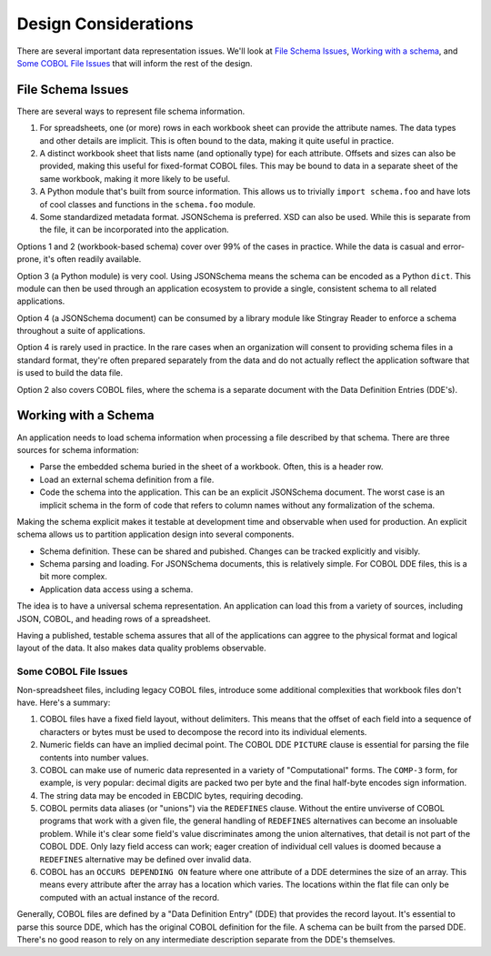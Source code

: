 #####################
Design Considerations
#####################

There are several important data representation issues. We'll look at 
`File Schema Issues`_, `Working with a schema`_, and `Some COBOL File Issues`_ that
will inform the rest of the design.

File Schema Issues
==================

There are several ways to represent file schema information.

1.  For spreadsheets, one (or more) rows in each workbook sheet can provide the attribute
    names.  The data types and other details are implicit.  This is often bound to the
    data, making it quite useful in practice.
        
#.  A distinct workbook sheet that lists name (and optionally type) 
    for each attribute.  Offsets and sizes can
    also be provided, making this useful for fixed-format COBOL files.
    This may be bound to data in a separate sheet of the same workbook,
    making it more likely to be useful.

#.  A Python module that's built from source information.  This
    allows us to trivially ``import schema.foo`` and have lots of cool
    classes and functions in the ``schema.foo`` module.

#.  Some standardized metadata format. JSONSchema is preferred.
    XSD can also be used. While this is separate from the file,
    it can be incorporated into the application.

Options 1 and 2 (workbook-based schema) cover over 99%
of the cases in practice.  While the data is casual and error-prone, it's
often readily available.

Option 3 (a Python module) is very cool.
Using JSONSchema means the schema can be encoded as a Python ``dict``.
This module can then be used through an application ecosystem to provide a
single, consistent schema to all related applications.

Option 4 (a JSONSchema document) can be consumed by a library module
like Stingray Reader to enforce a schema throughout a suite of applications.

Option 4 is rarely used in practice.  In the rare cases when an organization
will consent to providing schema files in a standard format, they're often prepared separately
from the data and do not actually reflect the application software
that is used to build the data file.

Option 2 also covers COBOL files, where the schema is a separate document with the
Data Definition Entries (DDE's).

Working with a Schema
=====================

An application needs to load schema information when processing a file
described by that schema. There are three sources for schema information:

-   Parse the embedded schema buried in the sheet of a workbook.
    Often, this is a header row.

-   Load an external schema definition from a file.

-   Code the schema into the application. This can be an explicit JSONSchema document.
    The worst case is an implicit schema in the form of code that refers to column
    names without any formalization of the schema.

Making the schema explicit makes it testable at development time and observable when
used for production. An explicit schema allows us to partition
application design into several components.

-   Schema definition. These can be shared and pubished. Changes can be tracked explicitly
    and visibly.

-   Schema parsing and loading. For JSONSchema documents, this is relatively simple.
    For COBOL DDE files, this is a bit more complex.

-   Application data access using a schema.

The idea is to have a universal schema representation. An application
can load this from a variety of sources, including JSON, COBOL, and heading
rows of a spreadsheet.

Having a published, testable schema assures that all of the applications
can aggree to the physical format and logical layout of the data.
It also makes data quality problems observable.


Some COBOL File Issues
-------------------------

Non-spreadsheet files, including legacy COBOL files, introduce
some additional complexities that workbook files don't have.
Here's a summary:

1.  COBOL files have a fixed field layout, without delimiters.
    This means that the offset of each field into a sequence of characters or bytes must be used to
    decompose the record into its individual elements.

#.  Numeric fields can have an implied decimal point.
    The COBOL DDE ``PICTURE`` clause is essential for parsing the file contents into number values.

#.  COBOL can make use of numeric data represented in a variety
    of "Computational" forms.  The ``COMP-3``
    form, for example, is very popular: decimal digits are
    packed two per byte and the final half-byte encodes
    sign information.

#.  The string data may be encoded in EBCDIC bytes, requiring decoding.

#.  COBOL permits data aliases (or "unions") via the ``REDEFINES`` clause.
    Without the entire unviverse of COBOL programs that work with a given file,
    the general handling of ``REDEFINES``
    alternatives can become an insoluable problem. While it's clear some field's value
    discriminates among the union alternatives, that detail is not part of the COBOL DDE.
    Only lazy field access can work;
    eager creation of individual cell values is doomed because a
    ``REDEFINES`` alternative may be defined over invalid data.
    
#.  COBOL has an ``OCCURS DEPENDING ON`` feature where one attribute of a DDE
    determines the size of an array. This means every attribute after the array has a location which varies.
    The locations within the flat file can only be computed with an actual
    instance of the record.

Generally, COBOL files are defined by a "Data Definition Entry" (DDE)
that provides the record layout.
It's essential to parse this source DDE, which has the original COBOL
definition for the file.  A schema can be built from the parsed DDE.
There's no good reason to rely on any intermediate description separate from
the DDE's themselves.
